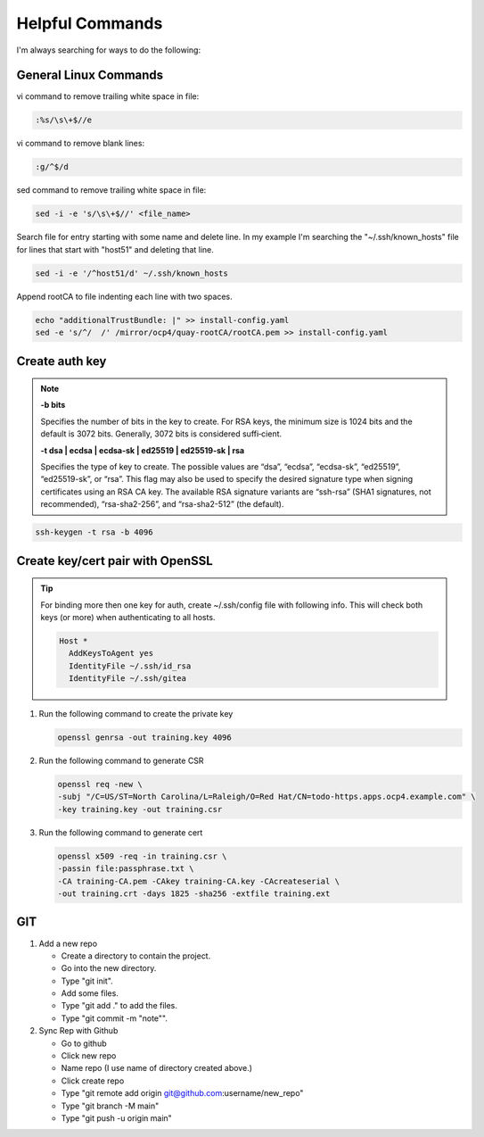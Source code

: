 Helpful Commands
================

I'm always searching for ways to do the following:

General Linux Commands
----------------------

vi command to remove trailing white space in file:

.. code-block:: bash

   :%s/\s\+$//e

vi command to remove blank lines:

.. code-block:: bash

   :g/^$/d

sed command to remove trailing white space in file:

.. code-block:: bash

   sed -i -e 's/\s\+$//' <file_name>

Search file for entry starting with some name and delete line. In my example
I'm searching the "~/.ssh/known_hosts" file for lines that start with "host51"
and deleting that line.

.. code-block:: bash

   sed -i -e '/^host51/d' ~/.ssh/known_hosts

Append rootCA to file indenting each line with two spaces.

.. code-block:: bash

   echo "additionalTrustBundle: |" >> install-config.yaml
   sed -e 's/^/  /' /mirror/ocp4/quay-rootCA/rootCA.pem >> install-config.yaml

Create auth key
---------------

.. note::

   **-b bits**

   Specifies the number of bits in the key to create. For RSA keys, the minimum
   size is 1024 bits and the default is 3072 bits. Generally, 3072 bits is
   considered suffi‐cient.

   **-t dsa | ecdsa | ecdsa-sk | ed25519 | ed25519-sk | rsa**

   Specifies the type of key to create.  The possible values are “dsa”,
   “ecdsa”, “ecdsa-sk”, “ed25519”, “ed25519-sk”, or “rsa”. This flag may also
   be used to specify the desired signature type when signing certificates
   using an RSA CA key. The available RSA signature variants are “ssh-rsa”
   (SHA1 signatures, not recommended), “rsa-sha2-256”, and “rsa-sha2-512” (the
   default).

.. code-block:: bash

   ssh-keygen -t rsa -b 4096

Create key/cert pair with OpenSSL
---------------------------------

.. tip:: For binding more then one key for auth, create ~/.ssh/config file
   with following info. This will check both keys (or more) when authenticating
   to all hosts.

   .. code-block:: bash

      Host *
        AddKeysToAgent yes
        IdentityFile ~/.ssh/id_rsa
        IdentityFile ~/.ssh/gitea

#. Run the following command to create the private key

   .. code-block:: bash

      openssl genrsa -out training.key 4096

#. Run the following command to generate CSR

   .. code-block:: bash

      openssl req -new \
      -subj "/C=US/ST=North Carolina/L=Raleigh/O=Red Hat/CN=todo-https.apps.ocp4.example.com" \
      -key training.key -out training.csr

#. Run the following command to generate cert

   .. code-block:: bash

      openssl x509 -req -in training.csr \
      -passin file:passphrase.txt \
      -CA training-CA.pem -CAkey training-CA.key -CAcreateserial \
      -out training.crt -days 1825 -sha256 -extfile training.ext

GIT
---

#. Add a new repo

   - Create a directory to contain the project.
   - Go into the new directory.
   - Type "git init".
   - Add some files.
   - Type "git add ." to add the files.
   - Type "git commit -m "note"".

#. Sync Rep with Github

   - Go to github
   - Click new repo
   - Name repo (I use name of directory created above.)
   - Click create repo
   - Type "git remote add origin git@github.com:username/new_repo"
   - Type "git branch -M main"
   - Type "git push -u origin main"
